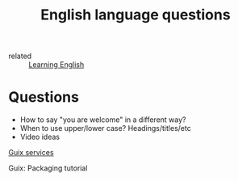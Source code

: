 #+title: English language questions

- related :: [[file:20210125110806-learning_english.org][Learning English]]

* Questions
- How to say "you are welcome" in a different way?
- When to use upper/lower case? Headings/titles/etc
- Video ideas

[[https://guix.gnu.org/manual/en/guix.html#Services][Guix services]]

Guix: Packaging tutorial
